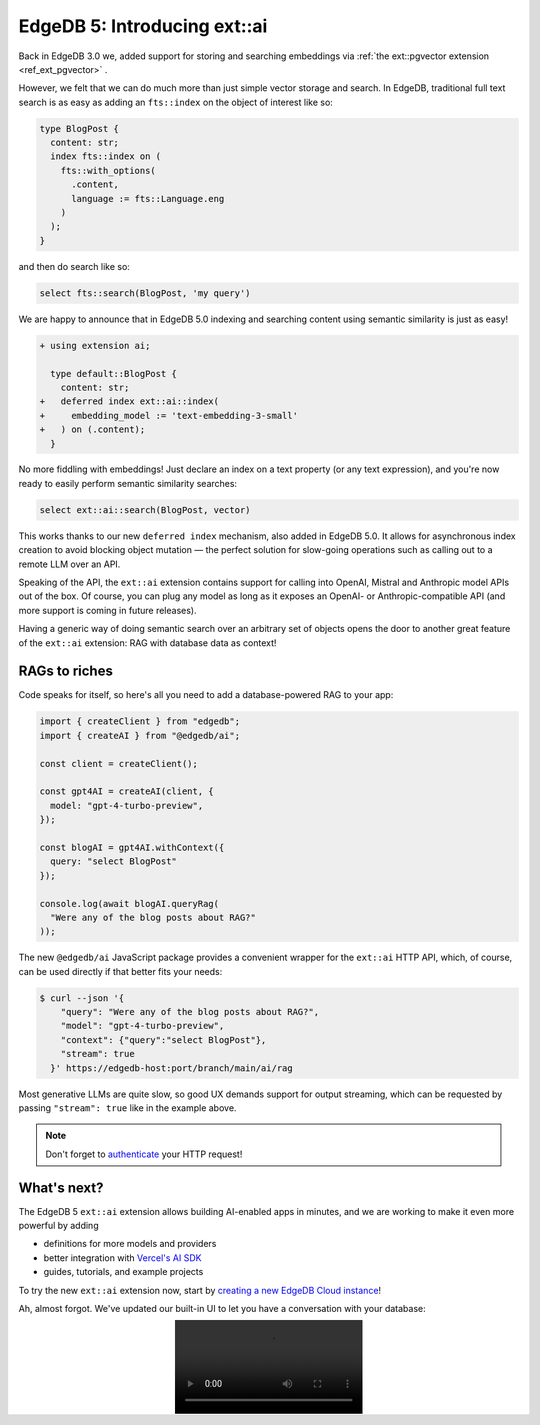 .. blog:authors:: elvis yury
.. blog:published-on:: 2024-04-25 10:00 AM PT
.. blog:lead-image:: images/ai.jpg
.. blog:guid:: 119e8f62-2596-4158-bf8e-7b7bd1265068
.. blog:recommendations:: edgedb-cloud-free-tier-how-we-stack-up-vs-planetscale-supabase-neon, edgedb-5-introducing-branches, edgedb-5-introducing-passwordless-auth
.. blog:description::
    EdgeDB 5.0 introduces a new built-in extension that
    automates embeddings generation and bundles and exposes an easy way to do
    RAG with database queries as context.


=============================
EdgeDB 5: Introducing ext::ai
=============================

Back in EdgeDB 3.0 we, added support for storing and searching embeddings via
:ref:`the ext::pgvector extension <ref_ext_pgvector>` .

However, we felt that we can do much more than just simple vector storage and
search.  In EdgeDB, traditional full text search is as easy as adding an
``fts::index`` on the object of interest like so:

.. code-block:: edgeql

  type BlogPost {
    content: str;
    index fts::index on (
      fts::with_options(
        .content,
        language := fts::Language.eng
      )
    );
  }

and then do search like so:

.. code-block:: edgeql

  select fts::search(BlogPost, 'my query')

We are happy to announce that in EdgeDB 5.0 indexing and searching content
using semantic similarity is just as easy!

.. code-block:: sdl-diff

  + using extension ai;

    type default::BlogPost {
      content: str;
  +   deferred index ext::ai::index(
  +     embedding_model := 'text-embedding-3-small'
  +   ) on (.content);
    }

No more fiddling with embeddings! Just declare an index on a text property (or
any text expression), and you're now ready to easily perform semantic
similarity searches:

.. code-block:: edgeql

  select ext::ai::search(BlogPost, vector)

This works thanks to our new ``deferred index`` mechanism, also added in
EdgeDB 5.0. It allows for asynchronous index creation to avoid blocking object
mutation — the perfect solution for slow-going operations such as calling out
to a remote LLM over an API.

Speaking of the API, the ``ext::ai`` extension contains support for calling
into OpenAI, Mistral and Anthropic model APIs out of the box.  Of course, you
can plug any model as long as it exposes an OpenAI- or Anthropic-compatible
API (and more support is coming in future releases).

Having a generic way of doing semantic search over an arbitrary set of
objects opens the door to another great feature of the ``ext::ai`` extension:
RAG with database data as context!

RAGs to riches
==============

Code speaks for itself, so here's all you need to add a database-powered
RAG to your app:

.. code-block:: typescript

  import { createClient } from "edgedb";
  import { createAI } from "@edgedb/ai";

  const client = createClient();

  const gpt4AI = createAI(client, {
    model: "gpt-4-turbo-preview",
  });

  const blogAI = gpt4AI.withContext({
    query: "select BlogPost"
  });

  console.log(await blogAI.queryRag(
    "Were any of the blog posts about RAG?"
  ));

The new ``@edgedb/ai`` JavaScript package provides a convenient wrapper
for the ``ext::ai`` HTTP API, which, of course, can be used directly if that
better fits your needs:

.. code-block:: shell

  $ curl --json '{
      "query": "Were any of the blog posts about RAG?",
      "model": "gpt-4-turbo-preview",
      "context": {"query":"select BlogPost"},
      "stream": true
    }' https://edgedb-host:port/branch/main/ai/rag

Most generative LLMs are quite slow, so good UX demands support for output
streaming, which can be requested by passing ``"stream": true`` like in
the example above.

.. note::
    Don't forget to `authenticate
    <https://docs.edgedb.com/libraries/http#authentication>`__ your HTTP request!

What's next?
============

The EdgeDB 5 ``ext::ai`` extension allows building AI-enabled apps in minutes,
and we are working to make it even more powerful by adding

* definitions for more models and providers
* better integration with `Vercel's AI SDK
  </blog/generative-ui-with-vercel-ai-sdk-and-edgedb>`__
* guides, tutorials, and example projects

To try the new ``ext::ai`` extension now, start by `creating a new EdgeDB Cloud instance <cloudgo_>`_!

Ah, almost forgot. We've updated our built-in UI to let you have
a conversation with your database:

.. image:: images/ui.mp4
   :align: center

.. _cloudgo: https://cloud.edgedb.com
